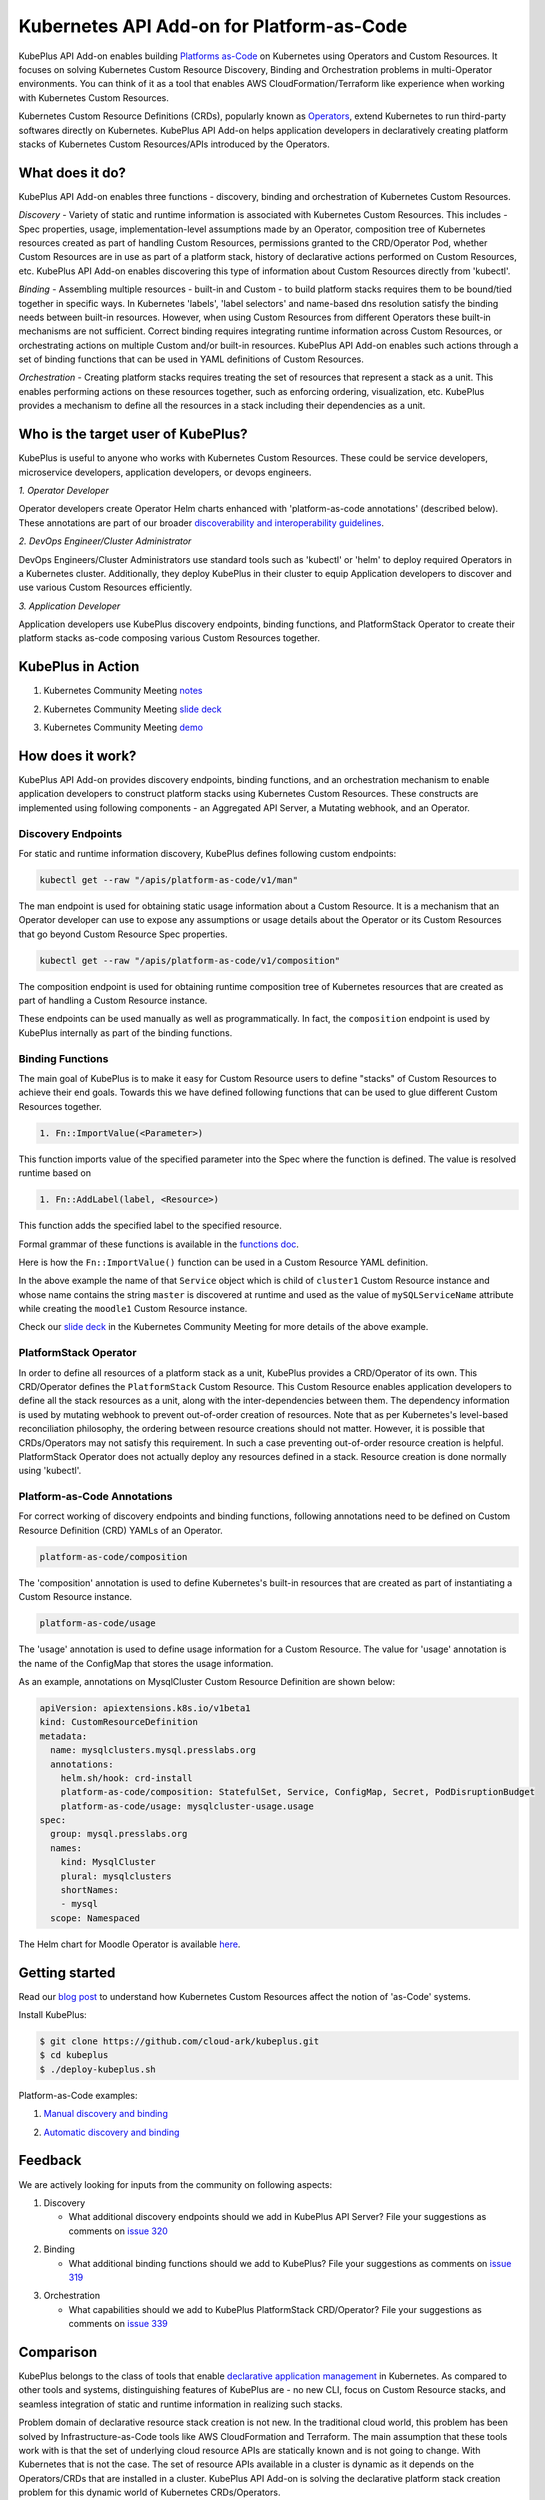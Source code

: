 ============================================
Kubernetes API Add-on for Platform-as-Code 
============================================

KubePlus API Add-on enables building `Platforms as-Code`_ on Kubernetes using Operators and Custom Resources.
It focuses on solving Kubernetes Custom Resource Discovery, Binding and Orchestration problems
in multi-Operator environments.
You can think of it as a tool that enables AWS CloudFormation/Terraform like experience when working 
with Kubernetes Custom Resources.

Kubernetes Custom Resource Definitions (CRDs), popularly known as `Operators`_, extend Kubernetes to run third-party softwares directly on Kubernetes. KubePlus API Add-on helps application developers in declaratively creating platform stacks of Kubernetes Custom Resources/APIs introduced by the Operators.

.. _Operators: https://coreos.com/operators/

.. _Platforms as-Code: https://cloudark.io/platform-as-code


What does it do?
=================

KubePlus API Add-on enables three functions - discovery, binding and orchestration of Kubernetes Custom Resources.

*Discovery* - Variety of static and runtime information is associated with Kubernetes Custom Resources.
This includes - Spec properties, usage, implementation-level assumptions made by an Operator, 
composition tree of Kubernetes resources created as part of handling Custom Resources, permissions granted to the CRD/Operator Pod, whether Custom Resources are in use as part of a platform stack, history of declarative actions performed on Custom Resources, etc. KubePlus API Add-on enables discovering this type of information about Custom Resources directly from 'kubectl'.


*Binding* - Assembling multiple resources - built-in and Custom - to build platform stacks requires them to be bound/tied together in specific ways. In Kubernetes 'labels', 'label selectors' and name-based dns resolution satisfy the binding needs between built-in resources. However, when using Custom Resources from different Operators these built-in mechanisms are not sufficient. Correct binding requires integrating runtime information across Custom Resources, or orchestrating actions on multiple Custom and/or built-in resources.
KubePlus API Add-on enables such actions through a set of binding functions that can be used in YAML definitions of Custom Resources.


*Orchestration* - Creating platform stacks requires treating the set of resources that represent a stack as a unit. This enables performing actions on these resources together, such as enforcing ordering, visualization, etc. KubePlus provides a mechanism to define all the resources in a stack including their dependencies as a unit.


Who is the target user of KubePlus?
====================================

KubePlus is useful to anyone who works with Kubernetes Custom Resources. These could be service developers, microservice developers, application developers, or devops engineers.

.. image:: ./docs/Platform-as-Code-workflow.jpg
   :scale: 25%
   :align: center

.. _discoverability and interoperability guidelines: https://github.com/cloud-ark/kubeplus/blob/master/Guidelines.md


*1. Operator Developer*

Operator developers create Operator Helm charts enhanced with 'platform-as-code annotations' (described below). These annotations are part of our broader `discoverability and interoperability guidelines`_.

*2. DevOps Engineer/Cluster Administrator*

DevOps Engineers/Cluster Administrators use standard tools such as 'kubectl' or 'helm' to deploy required Operators in a Kubernetes cluster. Additionally, they deploy KubePlus in their cluster to equip Application developers to discover and use various Custom Resources efficiently.

*3. Application Developer*

Application developers use KubePlus discovery endpoints, binding functions, and PlatformStack Operator to create their platform stacks as-code composing various Custom Resources together.


KubePlus in Action
===================

1. Kubernetes Community Meeting notes_

.. _notes: https://discuss.kubernetes.io/t/kubernetes-weekly-community-meeting-notes/35/60

2. Kubernetes Community Meeting `slide deck`_

.. _slide deck: https://drive.google.com/open?id=1fzRLBpCLYBZoMPQhKMQDM4KE5xUh6-xU

3. Kubernetes Community Meeting demo_

.. _demo: https://www.youtube.com/watch?v=taOrKGkZpEc&feature=youtu.be


How does it work?
==================

KubePlus API Add-on provides discovery endpoints, binding functions, and an orchestration mechanism to enable application developers to construct platform stacks using Kubernetes Custom Resources.
These constructs are implemented using following components - an Aggregated API Server, a Mutating webhook, and an  Operator.

.. image:: ./docs/KubePlus-components1.jpg 
   :scale: 25% 
   :align: center


Discovery Endpoints
--------------------

For static and runtime information discovery, KubePlus defines following custom endpoints:

.. code-block:: bash

   kubectl get --raw "/apis/platform-as-code/v1/man"

The man endpoint is used for obtaining static usage information about a Custom Resource. It is a mechanism that an Operator developer can use to expose any assumptions or usage details about the Operator or its Custom Resources that go beyond Custom Resource Spec properties.

.. image:: ./docs/MysqlCluster-man-output.png
   :scale: 25%
   :align: center


.. code-block:: bash

   kubectl get --raw "/apis/platform-as-code/v1/composition"

The composition endpoint is used for obtaining runtime composition tree of Kubernetes resources that are created as part of handling a Custom Resource instance.

.. image:: ./docs/MysqlCluster-composition-output.png
   :scale: 25%
   :align: center


These endpoints can be used manually as well as programmatically. In fact, the ``composition`` endpoint is used
by KubePlus internally as part of the binding functions.


Binding Functions
------------------

The main goal of KubePlus is to make it easy for Custom Resource users to define "stacks" of Custom Resources to achieve their end goals. Towards this we have defined following functions that can be used to glue different Custom Resources together. 

.. code-block:: bash

   1. Fn::ImportValue(<Parameter>)

This function imports value of the specified parameter into the Spec where the function is defined.
The value is resolved runtime based on 

.. code-block:: bash

   1. Fn::AddLabel(label, <Resource>)

This function adds the specified label to the specified resource.

Formal grammar of these functions is available in the `functions doc`_.

.. _functions doc: https://github.com/cloud-ark/kubeplus/blob/master/docs/kubeplus-functions.txt

Here is how the ``Fn::ImportValue()`` function can be used in a Custom Resource YAML definition.

.. image:: ./docs/mysql-cluster1.png
   :scale: 10%
   :align: left

.. image:: ./docs/moodle1.png
   :scale: 10%
   :align: right

In the above example the name of that ``Service`` object which is child of ``cluster1`` Custom Resource instance 
and whose name contains the string ``master`` is discovered at runtime and used as the value of
``mySQLServiceName`` attribute while creating the ``moodle1`` Custom Resource instance.

Check our `slide deck`_ in the Kubernetes Community Meeting for more details of the above example.

PlatformStack Operator
-----------------------

In order to define all resources of a platform stack as a unit, 
KubePlus provides a CRD/Operator of its own. This CRD/Operator defines the ``PlatformStack`` Custom Resource. 
This Custom Resource enables application developers to define all the stack resources as a unit, along with the
inter-dependencies between them. The dependency information is used by mutating webhook to prevent out-of-order creation of resources. Note that as per Kubernetes's level-based reconciliation philosophy, the ordering between resource creations should not matter. However, it is possible that CRDs/Operators may not satisfy this requirement. In such a case preventing out-of-order resource creation is helpful.
PlatformStack Operator does not actually deploy any resources defined in a stack. Resource creation
is done normally using 'kubectl'.

.. image:: ./docs/platform-stack1.png
   :scale: 10%
   :align: center


Platform-as-Code Annotations
-----------------------------

For correct working of discovery endpoints and binding functions, following annotations need to be defined on Custom Resource Definition (CRD) YAMLs of an Operator.

.. code-block:: bash

   platform-as-code/composition 

The 'composition' annotation is used to define Kubernetes's built-in resources that are created as part of instantiating a Custom Resource instance.

.. code-block:: bash

   platform-as-code/usage 

The 'usage' annotation is used to define usage information for a Custom Resource.
The value for 'usage' annotation is the name of the ConfigMap that stores the usage information.

As an example, annotations on MysqlCluster Custom Resource Definition are shown below:

.. code-block:: yaml

  apiVersion: apiextensions.k8s.io/v1beta1
  kind: CustomResourceDefinition
  metadata:
    name: mysqlclusters.mysql.presslabs.org
    annotations:
      helm.sh/hook: crd-install
      platform-as-code/composition: StatefulSet, Service, ConfigMap, Secret, PodDisruptionBudget
      platform-as-code/usage: mysqlcluster-usage.usage
  spec:
    group: mysql.presslabs.org
    names:
      kind: MysqlCluster
      plural: mysqlclusters
      shortNames:
      - mysql
    scope: Namespaced


The Helm chart for Moodle Operator is available here_.

.. _here: https://github.com/cloud-ark/operatorcharts/blob/master/mysql-operator-0.2.5-3.tgz


Getting started
=================

Read our `blog post`_ to understand how Kubernetes Custom Resources affect the notion of 'as-Code' systems.

.. _blog post: https://medium.com/@cloudark/kubernetes-and-the-future-of-as-code-systems-b1b2de312742


Install KubePlus:

.. code-block:: bash

   $ git clone https://github.com/cloud-ark/kubeplus.git
   $ cd kubeplus
   $ ./deploy-kubeplus.sh

Platform-as-Code examples:

1. `Manual discovery and binding`_

.. _Manual discovery and binding: https://github.com/cloud-ark/kubeplus/blob/master/examples/moodle-with-presslabs/steps.txt


2. `Automatic discovery and binding`_

.. _Automatic discovery and binding: https://github.com/cloud-ark/kubeplus/blob/master/examples/platform-crd/steps.txt


Feedback
=========

We are actively looking for inputs from the community on following aspects:

1. Discovery

   - What additional discovery endpoints should we add in KubePlus API Server?
     File your suggestions as comments on `issue 320`_

.. _issue 320: https://github.com/cloud-ark/kubeplus/issues/320


2. Binding

   - What additional binding functions should we add to KubePlus?
     File your suggestions as comments on `issue 319`_

.. _issue 319: https://github.com/cloud-ark/kubeplus/issues/319


3. Orchestration

   - What capabilities should we add to KubePlus PlatformStack CRD/Operator?
     File your suggestions as comments on `issue 339`_

.. _issue 339: https://github.com/cloud-ark/kubeplus/issues/339


Comparison
===========

KubePlus belongs to the class of tools that enable `declarative application management`_ in Kubernetes.
As compared to other tools and systems, distinguishing features of KubePlus are - no new CLI, 
focus on Custom Resource stacks, and seamless integration of static and runtime information in realizing such stacks.

.. _declarative application management: https://github.com/kubernetes/community/blob/master/contributors/design-proposals/architecture/declarative-application-management.md

Problem domain of declarative resource stack creation is not new. In the traditional cloud world,
this problem has been solved by Infrastructure-as-Code tools like AWS CloudFormation and Terraform.
The main assumption that these tools work with is that the set of underlying cloud resource APIs are 
statically known and is not going to change.
With Kubernetes that is not the case. The set of resource APIs available in a cluster
is dynamic as it depends on the Operators/CRDs that are installed in a cluster.
KubePlus API Add-on is solving the declarative platform stack creation problem for this 
dynamic world of Kubernetes CRDs/Operators.

For discovery, Kubernetes itself now supports 'kubectl explain' on Custom Resources.
In our experience the information that is needed for correctly using Custom Resources with other
resources goes beyond the Spec properties that 'kubectl explain' exposes. 
KubePlus's discovery endpoints provide a way for
Operator developers to expose additional information that cannot be accommodated through Custom Resource Spec properties alone.

In designing KubePlus our main philosophy has been to not introduce any new CLI for enabling
discovery, binding, and orchestration functions.
With KubePlus, application developers use Kubernetes's native CLI 'kubectl' for these functions.
It should be possible though to use 'helm' and/or 'kustomize' with Custom Resource YAMLs defined using KubePlus 
binding functions. KubePlus's focus on resolving binding between resources using runtime information is unique. 
'kustomize' supports runtime information aggregation through vars and fieldrefs.
However, this is limited to resolving Spec properties of top-level Custom Resources only.
KubePlus supports runtime information integration for sub-resources of Custom Resource instances.
Another approach towards binding is to define a new CRD, such as ServiceBinding
as in the Service Catalog project. In KubePlus we have purposely avoided introducing a new CRD for defining binding 
related information as we believe it adds additional complexity for application developers.

For orchestration, there exists Application CRD in the community. Conceptually, KubePlus's PlatformStack CRD is
similar to it, in that both provide a way to define a stack of resources.
Our goal with PlatformStack CRD is to use it for orchestration functions such as ordering, label propagation, etc.
Application CRD's focus is mainly on visualization of an application stack.


Operators
==========

1. Use our `repository of Operator helm charts`_ for building your custom platform layer. Our Operators are annotated with Platform-as-Code annotations that enable Custom Resource discovery and binding.

.. _repository of Operator helm charts: https://github.com/cloud-ark/operatorcharts/


2. Follow our `Operator Development Guidelines`_ when developing your Operators, especially if your Operator
   will be used alongside other Operators in a Kubernetes cluster.

.. _Operator Development Guidelines: https://github.com/cloud-ark/kubeplus/blob/master/Guidelines.md


3. Checkout our `Operator FAQ`_ if you are new to CRDs and Operators.

.. _Operator FAQ: https://github.com/cloud-ark/kubeplus/blob/master/Operator-FAQ.md



Bug reports
============

Follow `contributing guidelines`_ to submit bug reports.

.. _contributing guidelines: https://github.com/cloud-ark/kubeplus/blob/master/Contributing.md


Status
=======

Actively under development.